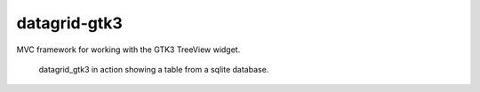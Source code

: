 =============
datagrid-gtk3
=============

MVC framework for working with the GTK3 TreeView widget.


.. figure:: docs/datagrid_gtk3_example.png
    :alt: datagrid_gtk3 screenshot

    datagrid_gtk3 in action showing a table from a sqlite database.
